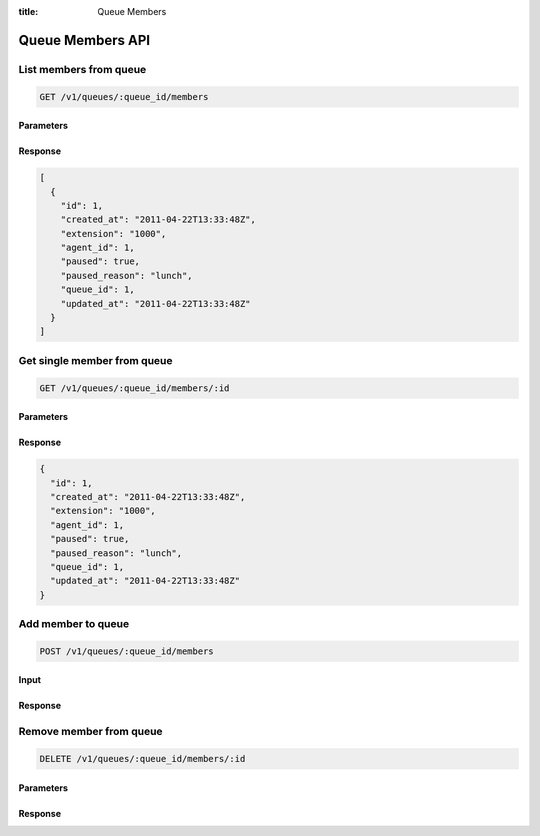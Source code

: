 :title: Queue Members

Queue Members API
=================

List members from queue
-----------------------

.. code-block:: html

  GET /v1/queues/:queue_id/members

Parameters
''''''''''

Response
''''''''

.. code-block:: html

  [
    {
      "id": 1,
      "created_at": "2011-04-22T13:33:48Z",
      "extension": "1000",
      "agent_id": 1,
      "paused": true,
      "paused_reason": "lunch",
      "queue_id": 1,
      "updated_at": "2011-04-22T13:33:48Z"
    }
  ]

Get single member from queue
----------------------------

.. code-block:: html

  GET /v1/queues/:queue_id/members/:id

Parameters
''''''''''

Response
''''''''

.. code-block:: html

  {
    "id": 1,
    "created_at": "2011-04-22T13:33:48Z",
    "extension": "1000",
    "agent_id": 1,
    "paused": true,
    "paused_reason": "lunch",
    "queue_id": 1,
    "updated_at": "2011-04-22T13:33:48Z"
  }

Add member to queue
-------------------

.. code-block:: html

  POST /v1/queues/:queue_id/members

Input
'''''

Response
''''''''

Remove member from queue
------------------------

.. code-block:: html

  DELETE /v1/queues/:queue_id/members/:id

Parameters
''''''''''

Response
''''''''
